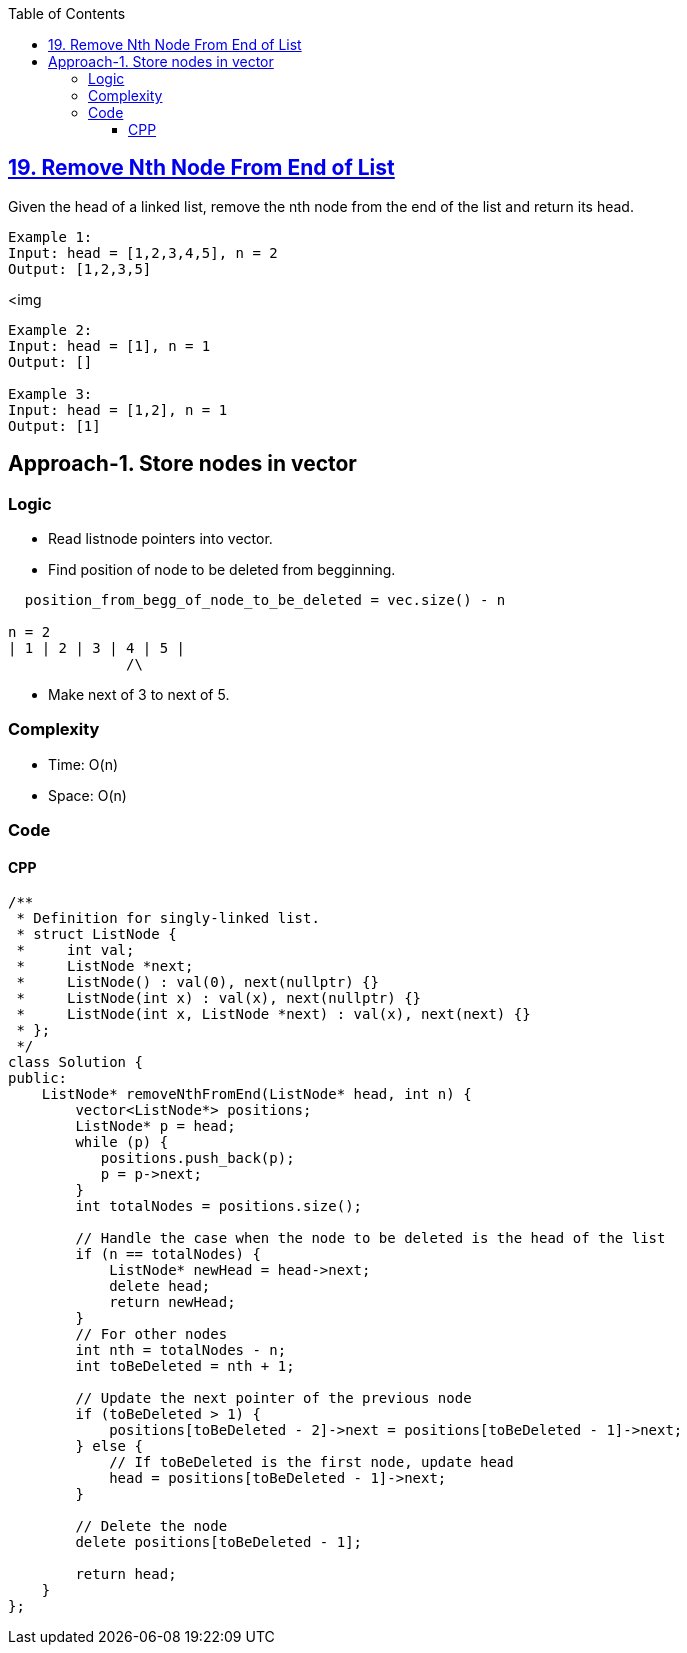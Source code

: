 :toc:
:toclevels: 6

== link:https://leetcode.com/problems/remove-nth-node-from-end-of-list/[19. Remove Nth Node From End of List]
Given the head of a linked list, remove the nth node from the end of the list and return its head.

```c
Example 1:
Input: head = [1,2,3,4,5], n = 2
Output: [1,2,3,5]
```
<img 
```c
Example 2:
Input: head = [1], n = 1
Output: []

Example 3:
Input: head = [1,2], n = 1
Output: [1]
```

== Approach-1. Store nodes in vector
=== Logic
* Read listnode pointers into vector.
* Find position of node to be deleted from begginning.
```c
  position_from_begg_of_node_to_be_deleted = vec.size() - n

n = 2
| 1 | 2 | 3 | 4 | 5 |
              /\
```
* Make next of 3 to next of 5.

=== Complexity
* Time: O(n)
* Space: O(n)

=== Code
==== CPP
```cpp
/**
 * Definition for singly-linked list.
 * struct ListNode {
 *     int val;
 *     ListNode *next;
 *     ListNode() : val(0), next(nullptr) {}
 *     ListNode(int x) : val(x), next(nullptr) {}
 *     ListNode(int x, ListNode *next) : val(x), next(next) {}
 * };
 */
class Solution {
public:
    ListNode* removeNthFromEnd(ListNode* head, int n) {
        vector<ListNode*> positions;
        ListNode* p = head;
        while (p) {
           positions.push_back(p);
           p = p->next;
        }
        int totalNodes = positions.size();

        // Handle the case when the node to be deleted is the head of the list
        if (n == totalNodes) {
            ListNode* newHead = head->next;
            delete head;
            return newHead;
        }
        // For other nodes
        int nth = totalNodes - n;
        int toBeDeleted = nth + 1;
        
        // Update the next pointer of the previous node
        if (toBeDeleted > 1) {
            positions[toBeDeleted - 2]->next = positions[toBeDeleted - 1]->next;
        } else {
            // If toBeDeleted is the first node, update head
            head = positions[toBeDeleted - 1]->next;
        }
        
        // Delete the node
        delete positions[toBeDeleted - 1];
        
        return head;
    }
};
```
